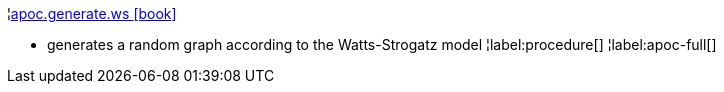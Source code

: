 ¦xref::overview/apoc.generate/apoc.generate.ws.adoc[apoc.generate.ws icon:book[]] +

 - generates a random graph according to the Watts-Strogatz model
¦label:procedure[]
¦label:apoc-full[]
